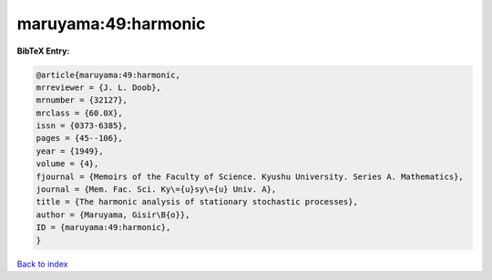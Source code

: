 maruyama:49:harmonic
====================

.. :cite:t:`maruyama:49:harmonic`

.. bibliography:: ../../All.bib

**BibTeX Entry:**

.. code-block:: bibtex

   @article{maruyama:49:harmonic,
   mrreviewer = {J. L. Doob},
   mrnumber = {32127},
   mrclass = {60.0X},
   issn = {0373-6385},
   pages = {45--106},
   year = {1949},
   volume = {4},
   fjournal = {Memoirs of the Faculty of Science. Kyushu University. Series A. Mathematics},
   journal = {Mem. Fac. Sci. Ky\={u}sy\={u} Univ. A},
   title = {The harmonic analysis of stationary stochastic processes},
   author = {Maruyama, Gisir\B{o}},
   ID = {maruyama:49:harmonic},
   }

`Back to index <../index>`_
